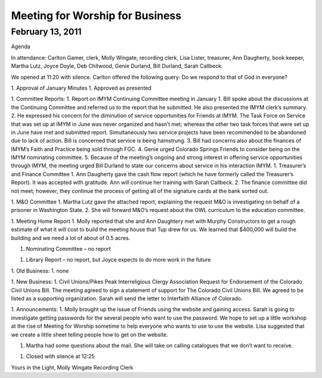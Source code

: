 ﻿================================
Meeting for Worship for Business
================================

February 13, 2011
^^^^^^^^^^^^^^^^^
Agenda




In attendance:  Carlton Gamer, clerk, Molly Wingate, recording clerk, Lisa Lister, treasurer, Ann Daugherty, book keeper, Martha Lutz, Joyce Doyle, Deb Chitwood, Genie Durland, Bill Durland, Sarah Callbeck.


We opened at 11:20 with silence.  Carlton offered the following query: Do we respond to that of God in everyone?




1. Approval of  January Minutes
1. Approved as presented


1. Committee Reports:
1. Report on IMYM Continuing Committee meeting in January
1. Bill spoke about the discussions at the Continuing Committee and referred us to the report that he submitted.  He also presented the IMYM clerk’s summary. 
2. He expressed his concern for the diminution of service opportunities for Friends at IMYM.  The Task Force on Service that was set up at IMYM in June was never organized and hasn’t met; whereas the other two task forces that were set up in June have met and submitted report. Simultaneously two service projects have been recommended to be abandoned due to lack of action.  Bill is concerned that service is being hamstrung.
3. Bill had concerns also about the finances of IMYM’s Faith and Practice being sold through FGC.
4. Genie urged Colorado Springs Friends to consider being on the IMYM nominating committee.
5. Because of the meeting’s ongoing and strong interest in offering service opportunities through IMYM, the meeting urged Bill Durland to state our concerns about service in his interaction IMYM.
1. Treasurer’s and Finance Committee
1. Ann Daugherty gave the cash flow report (which he have formerly called the Treasurer’s Report).  It was accepted with gratitude. Ann will continue her training with Sarah Callbeck.
2. The finance committee did not meet; however, they continue the process of getting all of the signature cards at the bank sorted out.


1. M&O Committee
1. Martha Lutz gave the attached report, explaining the request M&O is investigating on behalf of a prisoner in Washington State.
2. She will forward M&O’s request about the OWL curriculum to the education committee. 


1. Meeting Home Report
1. Molly reported that she and Ann Daughtery met with Murphy Constructors to get a rough estimate of what it will cost to build the meeting house that Tup drew for us.  We learned that $400,000 will build the building and we need a lot of about of 0.5 acres. 


1. Nominating Committee – no report


1. Library Report – no report, but Joyce expects to do more work in the future


1. Old Business:
1. none


1. New Business: 
1. Civil Unions/Pikes Peak Interreligious Clergy Association Request for Endorsement of the Colorado Civil Unions Bill.
The meeting agreed to sign a statement of support for The Colorado Civil Unions Bill.  We agreed to be listed as a supporting organization. Sarah will send the letter to Interfaith Alliance of Colorado.   
 
1. Announcements:
1. Molly brought up the issue of Friends using the website and gaining access.  Sarah is going to investigate getting passwords for the several people who want to use the password.  We hope to set up a little workshop at the rise of Meeting for Worship sometime to help everyone who wants to use to use the website.  Lisa suggested that we create a little sheet telling people how to get on the website.


1. Martha had some questions about the mail.  She will take on calling catalogues that we don’t want to receive.
 
1. Closed with silence at 12:25


Yours in the Light,
Molly Wingate
Recording Clerk
